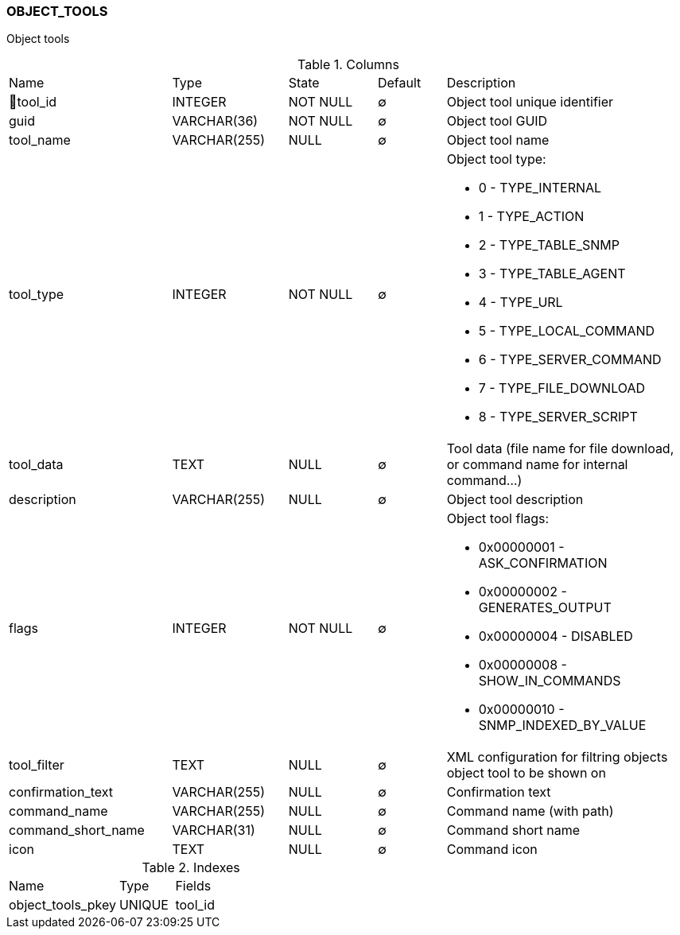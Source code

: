 [[t-object-tools]]
=== OBJECT_TOOLS

Object tools

.Columns
[cols="24,17,13,10,36a"]
|===
|Name|Type|State|Default|Description
|🔑tool_id
|INTEGER
|NOT NULL
|∅
|Object tool unique identifier

|guid
|VARCHAR(36)
|NOT NULL
|∅
|Object tool GUID

|tool_name
|VARCHAR(255)
|NULL
|∅
|Object tool name

|tool_type
|INTEGER
|NOT NULL
|∅
|Object tool type:

* 0 - TYPE_INTERNAL 
* 1 - TYPE_ACTION 
* 2 - TYPE_TABLE_SNMP 
* 3 - TYPE_TABLE_AGENT 
* 4 - TYPE_URL 
* 5 - TYPE_LOCAL_COMMAND 
* 6 - TYPE_SERVER_COMMAND 
* 7 - TYPE_FILE_DOWNLOAD 
* 8 - TYPE_SERVER_SCRIPT 

|tool_data
|TEXT
|NULL
|∅
|Tool data (file name for file download, or command name for internal command...)

|description
|VARCHAR(255)
|NULL
|∅
|Object tool description 

|flags
|INTEGER
|NOT NULL
|∅
|Object tool flags:

* 0x00000001 - ASK_CONFIRMATION 
* 0x00000002 - GENERATES_OUTPUT 
* 0x00000004 - DISABLED 
* 0x00000008 - SHOW_IN_COMMANDS 
* 0x00000010 - SNMP_INDEXED_BY_VALUE 

|tool_filter
|TEXT
|NULL
|∅
|XML configuration for filtring objects object tool to be shown on  

|confirmation_text
|VARCHAR(255)
|NULL
|∅
|Confirmation text

|command_name
|VARCHAR(255)
|NULL
|∅
|Command name (with path)

|command_short_name
|VARCHAR(31)
|NULL
|∅
|Command short name

|icon
|TEXT
|NULL
|∅
|Command icon
|===

.Indexes
[cols="30,15,55a"]
|===
|Name|Type|Fields
|object_tools_pkey
|UNIQUE
|tool_id

|===
